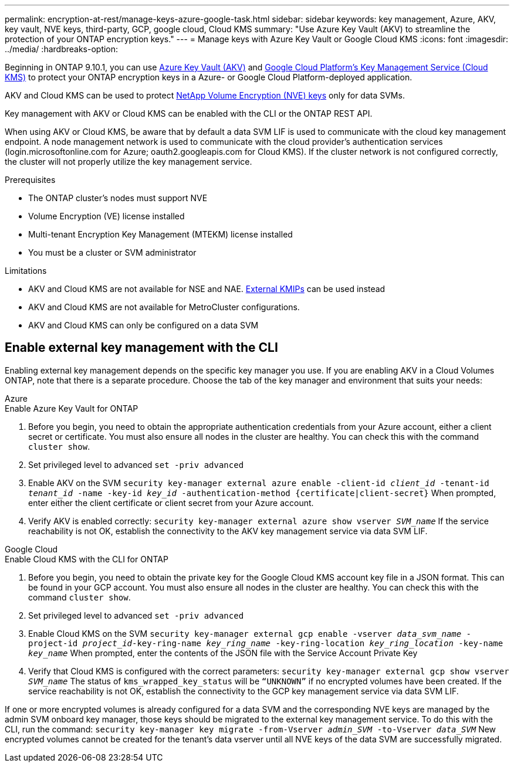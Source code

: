 ---
permalink: encryption-at-rest/manage-keys-azure-google-task.html
sidebar: sidebar
keywords: key management, Azure, AKV, key vault, NVE keys, third-party, GCP, google cloud, Cloud KMS
summary: "Use Azure Key Vault (AKV) to streamline the protection of your ONTAP encryption keys."
---
= Manage keys with Azure Key Vault or Google Cloud KMS
:icons: font
:imagesdir: ../media/
:hardbreaks-option:

[.lead]
Beginning in ONTAP 9.10.1, you can use link:https://docs.microsoft.com/en-us/azure/key-vault/general/basic-concepts[Azure Key Vault (AKV)^] and link:https://cloud.google.com/kms/docs[Google Cloud Platform's Key Management Service (Cloud KMS)^] to protect your ONTAP encryption keys in a Azure- or Google Cloud Platform-deployed application.

AKV and Cloud KMS can be used to protect link:configure-netapp-volume-encryption-concept.html[NetApp Volume Encryption (NVE) keys] only for data SVMs. 

Key management with AKV or Cloud KMS can be enabled with the CLI or the ONTAP REST API. 

When using AKV or Cloud KMS, be aware that by default a data SVM LIF is used to communicate with the cloud key management endpoint. A node management network is used to communicate with the cloud provider's authentication services (login.microsoftonline.com for Azure; oauth2.googleapis.com for Cloud KMS). If the cluster network is not configured correctly, the cluster will not properly utilize the key management service. 

.Prerequisites
* The ONTAP cluster's nodes must support NVE 
* Volume Encryption (VE) license installed 
* Multi-tenant Encryption Key Management (MTEKM) license installed 
* You must be a cluster or SVM administrator 

.Limitations
* AKV and Cloud KMS are not available for NSE and NAE. link:enable-external-key-management-96-later-nve-task.html[External KMIPs] can be used instead 
* AKV and Cloud KMS are not available for MetroCluster configurations.
* AKV and Cloud KMS can only be configured on a data SVM 

== Enable external key management with the CLI 

Enabling external key management depends on the specific key manager you use. If you are enabling AKV in a Cloud Volumes ONTAP, note that there is a separate procedure. Choose the tab of the key manager and environment that suits your needs:

[role="tabbed-block"]
====
.Azure
--
.Enable Azure Key Vault for ONTAP 
. Before you begin, you need to obtain the appropriate authentication credentials from your Azure account, either a client secret or certificate. 
You must also ensure all nodes in the cluster are healthy. You can check this with the command `cluster show`.
. Set privileged level to advanced 
`set -priv advanced`
. Enable AKV on the SVM
`security key-manager external azure enable -client-id _client_id_ -tenant-id _tenant_id_ -name -key-id _key_id_ -authentication-method {certificate|client-secret}`
When prompted, enter either the client certificate or client secret from your Azure account. 
. Verify AKV is enabled correctly: 
`security key-manager external azure show vserver _SVM_name_`
If the service reachability is not OK, establish the connectivity to the AKV key management service via data SVM LIF. 
--

.Google Cloud
--
.Enable Cloud KMS with the CLI for ONTAP
. Before you begin, you need to obtain the private key for the Google Cloud KMS account key file in a JSON format. This can be found in your GCP account.  
You must also ensure all nodes in the cluster are healthy. You can check this with the command `cluster show`.
. Set privileged level to advanced 
`set -priv advanced`
. Enable Cloud KMS on the SVM 
`security key-manager external gcp enable -vserver _data_svm_name_ -project-id _project_id_-key-ring-name _key_ring_name_ -key-ring-location _key_ring_location_ -key-name _key_name_` 
When prompted, enter the contents of the JSON file with the Service Account Private Key 
. Verify that Cloud KMS is configured with the correct parameters: 
`security key-manager external gcp show vserver _SVM_name_`
The status of `kms_wrapped_key_status` will be `“UNKNOWN”` if no encrypted volumes have been created.
If the service reachability is not OK, establish the connectivity to the GCP key management service via data SVM LIF.
--
====

If one or more encrypted volumes is already configured for a data SVM and the corresponding NVE keys are managed by the admin SVM onboard key manager, those keys should be migrated to the external key management service. To do this with the CLI, run the command:  
`security key-manager key migrate -from-Vserver _admin_SVM_ -to-Vserver _data_SVM_`
New encrypted volumes cannot be created for the tenant's data vserver until all NVE keys of the data SVM are successfully migrated. 

// 13 april 2022, issue #437
// 13 may 2022, issue #437 moved to Cloud Volumes ONTAP